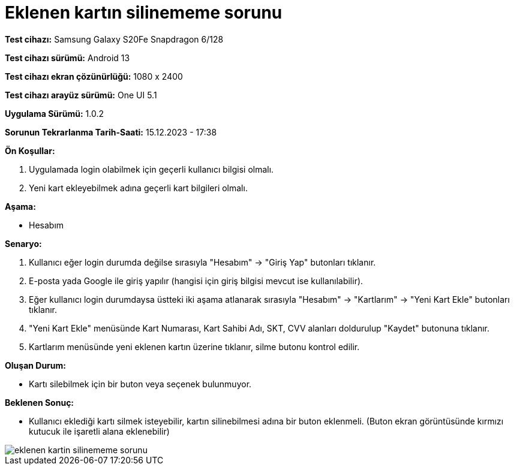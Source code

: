 :imagesdir: images

=  Eklenen kartın silinememe sorunu

*Test cihazı:* Samsung Galaxy S20Fe Snapdragon 6/128

*Test cihazı sürümü:* Android 13

*Test cihazı ekran çözünürlüğü:* 1080 x 2400

*Test cihazı arayüz sürümü:* One UI 5.1

*Uygulama Sürümü:* 1.0.2

*Sorunun Tekrarlanma Tarih-Saati:* 15.12.2023 - 17:38

**Ön Koşullar:**

. Uygulamada login olabilmek için geçerli kullanıcı bilgisi olmalı. 
. Yeni kart ekleyebilmek adına geçerli kart bilgileri olmalı. 

**Aşama:**

- Hesabım

**Senaryo:**

. Kullanıcı eğer login durumda değilse sırasıyla "Hesabım" -> "Giriş Yap" butonları tıklanır.
. E-posta yada Google ile giriş yapılır (hangisi için giriş bilgisi mevcut ise kullanılabilir).
. Eğer kullanıcı login durumdaysa üstteki iki aşama atlanarak sırasıyla "Hesabım" -> "Kartlarım" -> "Yeni Kart Ekle" butonları tıklanır.
. "Yeni Kart Ekle" menüsünde Kart Numarası, Kart Sahibi Adı, SKT, CVV alanları doldurulup "Kaydet" butonuna tıklanır.
. Kartlarım menüsünde yeni eklenen kartın üzerine tıklanır, silme butonu kontrol edilir.

**Oluşan Durum:**

- Kartı silebilmek için bir buton veya seçenek bulunmuyor.

**Beklenen Sonuç:**

- Kullanıcı eklediği kartı silmek isteyebilir, kartın silinebilmesi adına bir buton eklenmeli. (Buton ekran görüntüsünde kırmızı kutucuk ile işaretli alana eklenebilir)

image::eklenen-kartin-silinememe-sorunu.jpeg[]
